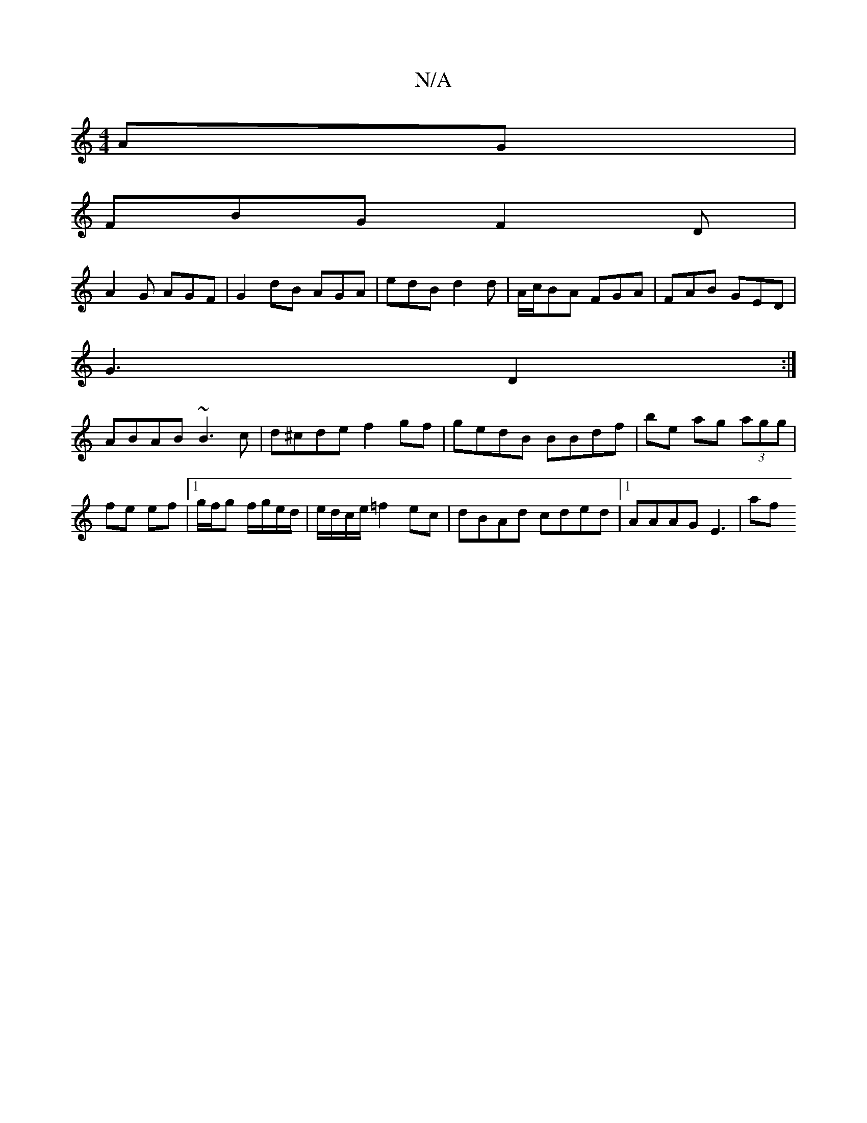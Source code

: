 X:1
T:N/A
M:4/4
R:N/A
K:Cmajor
AG |
FBG F2D |
A2G AGF | G2 dB AGA | edB d2d | A/c/BA FGA | FAB GED |
G3- D2 :|
ABAB ~B3c | d^cde f2 gf | gedB BBdf |be ag (3agg | fe ef |1 g/f/g f/g/e/d/ | e/d/c/e/ =f2 ec | dBAd cded |1 AAAG E3 | af
